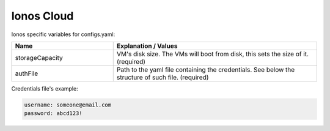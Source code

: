 Ionos Cloud
---------------------------------------------

Ionos specific variables for configs.yaml:

.. list-table::
   :widths: 25 50
   :header-rows: 1

   * - Name
     - Explanation / Values
   * - storageCapacity
     - VM's disk size. The VMs will boot from disk, this sets the size of it. (required)
   * - authFile
     - Path to the yaml file containing the credentials. See below the structure of such file. (required)

Credentials file's example:

.. code-block:: console

  username: someone@email.com
  password: abcd123!
